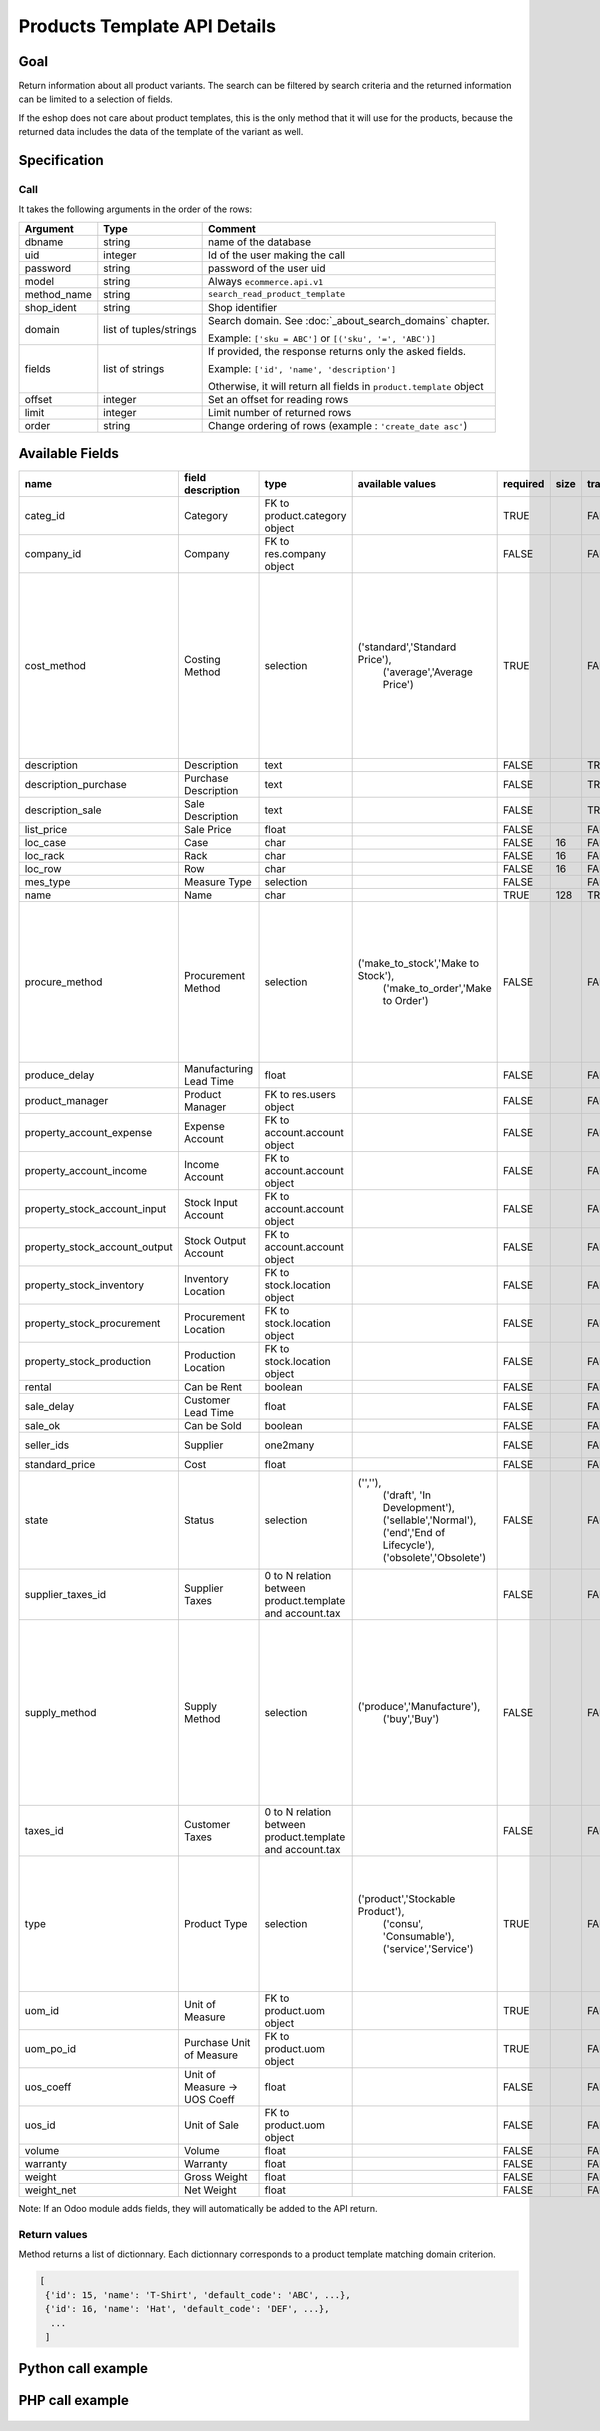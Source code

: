 Products Template API Details
=============================

Goal
----

Return information about all product variants. The search can be filtered by search criteria and the returned information can be limited to a selection of fields.

If the eshop does not care about product templates, this is the only method that it will use for the products, because the returned data includes the data of the template of the variant as well.

Specification
-------------

Call
^^^^

It takes the following arguments in the order of the rows:

+-------------+------------------------+---------------------------------------------------------------------+
| Argument    | Type                   | Comment                                                             |
+=============+========================+=====================================================================+
| dbname      | string                 | name of the database                                                |
+-------------+------------------------+---------------------------------------------------------------------+
| uid         | integer                | Id of the user making the call                                      |
+-------------+------------------------+---------------------------------------------------------------------+
| password    | string                 | password of the user uid                                            |
+-------------+------------------------+---------------------------------------------------------------------+
| model       | string                 | Always ``ecommerce.api.v1``                                         |
+-------------+------------------------+---------------------------------------------------------------------+
| method_name | string                 | ``search_read_product_template``                                    |
+-------------+------------------------+---------------------------------------------------------------------+
| shop_ident  | string                 | Shop identifier                                                     |
+-------------+------------------------+---------------------------------------------------------------------+
| domain      | list of tuples/strings | Search domain. See :doc:`_about_search_domains` chapter.            |
|             |                        |                                                                     |
|             |                        | Example: ``['sku = ABC']`` or ``[('sku', '=', 'ABC')]``             |
+-------------+------------------------+---------------------------------------------------------------------+
| fields      | list of strings        | If provided, the response returns only the asked fields.            |
|             |                        |                                                                     |
|             |                        | Example: ``['id', 'name', 'description']``                          |
|             |                        |                                                                     |
|             |                        | Otherwise, it will return all fields in ``product.template`` object |
+-------------+------------------------+---------------------------------------------------------------------+
| offset      | integer                | Set an offset for reading rows                                      |
+-------------+------------------------+---------------------------------------------------------------------+
| limit       | integer                | Limit number of returned rows                                       |
+-------------+------------------------+---------------------------------------------------------------------+
| order       | string                 | Change ordering of rows (example : ``'create_date asc'``)           |
+-------------+------------------------+---------------------------------------------------------------------+

Available Fields
----------------

.. csv-table::
   :header: "name", "field description", "type", "available values", "required", "size", "translate", "standard/custom", "help"

    categ_id,Category,FK to product.category object,,TRUE,,FALSE,standard,
    company_id,Company,FK to res.company object,,FALSE,,FALSE,standard,
    cost_method,Costing Method,selection,"('standard','Standard Price'),
    ('average','Average Price')",TRUE,,FALSE,standard,"Standard Price: The cost price is manually updated at the end of a specific period (usually every year).
    Average Price: The cost price is recomputed at each incoming shipment."
    description,Description,text,,FALSE,,TRUE,standard,
    description_purchase,Purchase Description,text,,FALSE,,TRUE,standard,
    description_sale,Sale Description,text,,FALSE,,TRUE,standard,
    list_price,Sale Price,float,,FALSE,,FALSE,standard,
    loc_case,Case,char,,FALSE,16,FALSE,standard,
    loc_rack,Rack,char,,FALSE,16,FALSE,standard,
    loc_row,Row,char,,FALSE,16,FALSE,standard,
    mes_type,Measure Type,selection,,FALSE,,FALSE,standard,
    name,Name,char,,TRUE,128,TRUE,standard,
    procure_method,Procurement Method,selection,"('make_to_stock','Make to Stock'),
    ('make_to_order','Make to Order')",FALSE,,FALSE,standard,"Make to Stock: When needed, the product is taken from the stock or we wait for replenishment.
    Make to Order: When needed, the product is purchased or produced."
    produce_delay,Manufacturing Lead Time,float,,FALSE,,FALSE,standard,
    product_manager,Product Manager,FK to res.users object,,FALSE,,FALSE,standard,
    property_account_expense,Expense Account,FK to account.account object,,FALSE,,FALSE,standard,
    property_account_income,Income Account,FK to account.account object,,FALSE,,FALSE,standard,
    property_stock_account_input,Stock Input Account,FK to account.account object,,FALSE,,FALSE,standard,
    property_stock_account_output,Stock Output Account,FK to account.account object,,FALSE,,FALSE,standard,
    property_stock_inventory,Inventory Location,FK to stock.location object,,FALSE,,FALSE,standard,
    property_stock_procurement,Procurement Location,FK to stock.location object,,FALSE,,FALSE,standard,
    property_stock_production,Production Location,FK to stock.location object,,FALSE,,FALSE,standard,
    rental,Can be Rent,boolean,,FALSE,,FALSE,standard,
    sale_delay,Customer Lead Time,float,,FALSE,,FALSE,standard,
    sale_ok,Can be Sold,boolean,,FALSE,,FALSE,standard,
    seller_ids,Supplier,one2many,,FALSE,,FALSE,standard,sellers list with prices
    standard_price,Cost,float,,FALSE,,FALSE,standard,
    state,Status,selection,"('',''),
    ('draft', 'In Development'),
    ('sellable','Normal'),
    ('end','End of Lifecycle'),
    ('obsolete','Obsolete')",FALSE,,FALSE,standard,
    supplier_taxes_id,Supplier Taxes,0 to N relation between product.template and account.tax,,FALSE,,FALSE,standard,
    supply_method,Supply Method,selection,"('produce','Manufacture'),
    ('buy','Buy')",FALSE,,FALSE,standard,"Manufacture: When procuring the product, a manufacturing order or a task will be generated, depending on the product type.
    Buy: When procuring the product, a purchase order will be generated."
    taxes_id,Customer Taxes,0 to N relation between product.template and account.tax,,FALSE,,FALSE,standard,
    type,Product Type,selection,"('product','Stockable Product'),
    ('consu', 'Consumable'),
    ('service','Service')",TRUE,,FALSE,standard,"Consumable: Will not imply stock management for this product.
    Stockable product: Will imply stock management for this product."
    uom_id,Unit of Measure,FK to product.uom object,,TRUE,,FALSE,standard,
    uom_po_id,Purchase Unit of Measure,FK to product.uom object,,TRUE,,FALSE,standard,
    uos_coeff,Unit of Measure -> UOS Coeff,float,,FALSE,,FALSE,standard,
    uos_id,Unit of Sale,FK to product.uom object,,FALSE,,FALSE,standard,
    volume,Volume,float,,FALSE,,FALSE,standard,
    warranty,Warranty,float,,FALSE,,FALSE,standard,
    weight,Gross Weight,float,,FALSE,,FALSE,standard,
    weight_net,Net Weight,float,,FALSE,,FALSE,standard,

Note: If an Odoo module adds fields, they will automatically be added to the API return.


Return values
^^^^^^^^^^^^^

Method returns a list of dictionnary. Each dictionnary corresponds to a product template matching domain criterion.

..  code-block:: python

     [
      {'id': 15, 'name': 'T-Shirt', 'default_code': 'ABC', ...},
      {'id': 16, 'name': 'Hat', 'default_code': 'DEF', ...},
       ...
      ]

Python call example
-------------------
..  code-block:: python
   :linenos:

    templates = client.execute(
        dbname, uid, pwd,
        'ecommerce.api.v1',
        'search_read_product_variant',
        'shop_identifier',
        ['sku = ABC', 'create_date > 2015-09-24 00:00:00']
        )
    print templates
    [{'id': 15, 'name': 'T-Shirt', 'default_code': 'ABC', ...}, ...]

PHP call example
----------------

 ..  code-block:: php
    :linenos:
 
    <?php 
    
    // TODO
    
    ?>


